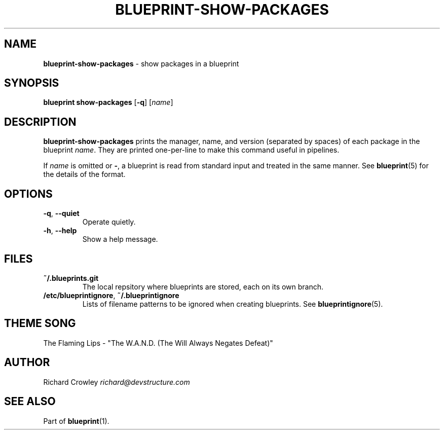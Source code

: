 .\" generated with Ronn/v0.7.3
.\" http://github.com/rtomayko/ronn/tree/0.7.3
.
.TH "BLUEPRINT\-SHOW\-PACKAGES" "1" "October 2011" "DevStructure" "Blueprint"
.
.SH "NAME"
\fBblueprint\-show\-packages\fR \- show packages in a blueprint
.
.SH "SYNOPSIS"
\fBblueprint show\-packages\fR [\fB\-q\fR] [\fIname\fR]
.
.SH "DESCRIPTION"
\fBblueprint\-show\-packages\fR prints the manager, name, and version (separated by spaces) of each package in the blueprint \fIname\fR\. They are printed one\-per\-line to make this command useful in pipelines\.
.
.P
If \fIname\fR is omitted or \fB\-\fR, a blueprint is read from standard input and treated in the same manner\. See \fBblueprint\fR(5) for the details of the format\.
.
.SH "OPTIONS"
.
.TP
\fB\-q\fR, \fB\-\-quiet\fR
Operate quietly\.
.
.TP
\fB\-h\fR, \fB\-\-help\fR
Show a help message\.
.
.SH "FILES"
.
.TP
\fB~/\.blueprints\.git\fR
The local repsitory where blueprints are stored, each on its own branch\.
.
.TP
\fB/etc/blueprintignore\fR, \fB~/\.blueprintignore\fR
Lists of filename patterns to be ignored when creating blueprints\. See \fBblueprintignore\fR(5)\.
.
.SH "THEME SONG"
The Flaming Lips \- "The W\.A\.N\.D\. (The Will Always Negates Defeat)"
.
.SH "AUTHOR"
Richard Crowley \fIrichard@devstructure\.com\fR
.
.SH "SEE ALSO"
Part of \fBblueprint\fR(1)\.
